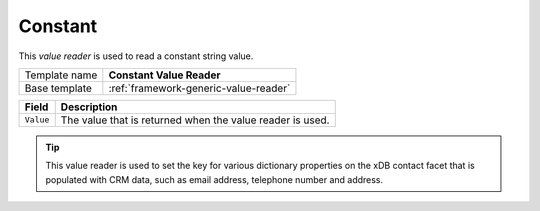 .. _framework-constant-value-reader:

Constant
==========================================

This *value reader* is used to read a constant string value.

+-----------------+-----------------------------------------------------------+
| Template name   | **Constant Value Reader**                                 |
+-----------------+-----------------------------------------------------------+
| Base template   | :ref:`framework-generic-value-reader`                     |
+-----------------+-----------------------------------------------------------+

+-----------------------------------------------+-----------------------------------------------------------+
| Field                                         | Description                                               |
+===============================================+===========================================================+
| ``Value``                                     | The value that is returned when the value reader is used. |
+-----------------------------------------------+-----------------------------------------------------------+

.. tip:: 

    This value reader is used to set the key for various dictionary
    properties on the xDB contact facet that is populated with CRM
    data, such as email address, telephone number and address.
